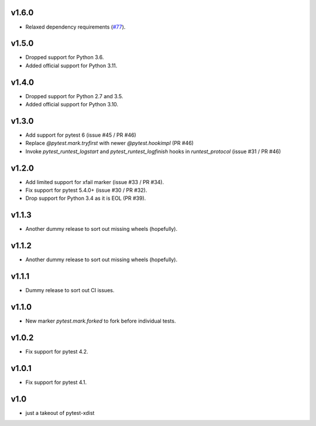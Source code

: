 v1.6.0
======

* Relaxed dependency requirements (`#77 <https://github.com/pytest-dev/pytest-forked/issues/77>`__).

v1.5.0
======

* Dropped support for Python 3.6.
* Added official support for Python 3.11.

v1.4.0
======

* Dropped support for Python 2.7 and 3.5.
* Added official support for Python 3.10.

v1.3.0
======

* Add support for pytest 6 (issue #45 / PR #46)
* Replace `@pytest.mark.tryfirst` with newer `@pytest.hookimpl` (PR #46)
* Invoke `pytest_runtest_logstart` and `pytest_runtest_logfinish` hooks in `runtest_protocol` (issue #31 / PR #46)

v1.2.0
======

* Add limited support for xfail marker (issue #33 / PR #34).
* Fix support for pytest 5.4.0+ (issue #30 / PR #32).
* Drop support for Python 3.4 as it is EOL (PR #39).

v1.1.3
======

* Another dummy release to sort out missing wheels (hopefully).

v1.1.2
======

* Another dummy release to sort out missing wheels (hopefully).

v1.1.1
======

* Dummy release to sort out CI issues.

v1.1.0
======

* New marker `pytest.mark.forked` to fork before individual tests.

v1.0.2
======

* Fix support for pytest 4.2.

v1.0.1
======

* Fix support for pytest 4.1.

v1.0
=====

* just a takeout of pytest-xdist

